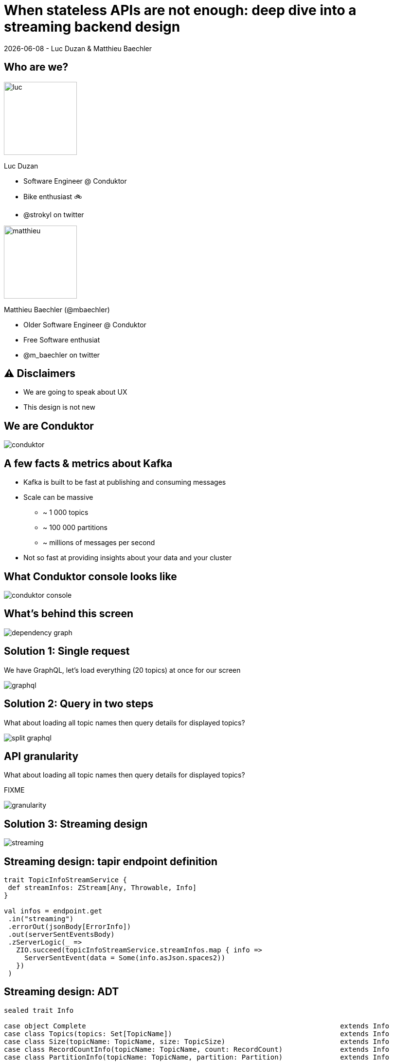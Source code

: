 = When stateless APIs are not enough: deep dive into a  streaming backend design

{localdate} - Luc Duzan & Matthieu Baechler

:revealjs_hash: true
:revealjs_slideNumber: true
:revealjs_fragmentInURL: true
:imagesdir: ./images
:sourcedir: ../src/main/scala

<<<
[.columns]
== Who are we?

[.column]
--
image::luc.jpg[width=150]

Luc Duzan

 * Software Engineer @ Conduktor
 * Bike enthusiast 🚲
 * @strokyl on twitter
--

[.column]
--
image::matthieu.jpg[width=150]

Matthieu Baechler (@mbaechler)

 * Older Software Engineer @ Conduktor
 * Free Software enthusiat
 * @m_baechler on twitter
--


<<<
== ⚠️ Disclaimers

 * We are going to speak about UX
 * This design is not new

<<<
== We are Conduktor

image::conduktor.png[]

<<<
== A few facts & metrics about Kafka

* Kafka is built to be fast at publishing and consuming messages
* Scale can be massive
  - ~ 1 000 topics
  - ~ 100 000 partitions
  - ~ millions of messages per second
* Not so fast at providing insights about your data and your cluster

<<<
== What Conduktor console looks like


image::conduktor-console.png[]

<<<
== What’s behind this screen

image::dependency-graph.png[]

<<<
== Solution 1: Single request

We have GraphQL, let’s load everything (20 topics) at once for our screen

image::graphql.png[]

<<<
== Solution 2: Query in two steps

What about loading all topic names then query details for displayed topics?

image::split-graphql.png[]

<<<
== API granularity

What about loading all topic names then query details for displayed topics?

FIXME

image::granularity.png[]

<<<
== Solution 3: Streaming design

image::streaming.png[]

<<<
== Streaming design: tapir endpoint definition

[source,scala]
----
trait TopicInfoStreamService {
 def streamInfos: ZStream[Any, Throwable, Info]
}

val infos = endpoint.get
 .in("streaming")
 .errorOut(jsonBody[ErrorInfo])
 .out(serverSentEventsBody)
 .zServerLogic(_ =>
   ZIO.succeed(topicInfoStreamService.streamInfos.map { info =>
     ServerSentEvent(data = Some(info.asJson.spaces2))
   })
 )
----

<<<
== Streaming design: ADT

[source,scala]
----
sealed trait Info

case object Complete                                                              extends Info
case class Topics(topics: Set[TopicName])                                         extends Info
case class Size(topicName: TopicName, size: TopicSize)                            extends Info
case class RecordCountInfo(topicName: TopicName, count: RecordCount)              extends Info
case class PartitionInfo(topicName: TopicName, partition: Partition)              extends Info
case class ReplicationFactorInfo(topicName: TopicName, factor: RepFactor)         extends Info
case class SpreadInfo(topicName: TopicName, spread: Spread)                       extends Info
----

<<<
== Streaming design: service implementation

[source,scala]
----
def streamInfos: Stream[Info] =
 streamThings { queue =>
   for {
     names <- kafkaService.listTopicNames.map(_.toSet).tap(queue.sendNames)

     brokerIds  <- kafkaService.getBrokerIds
     brokerCount = BrokerCount(brokerIds.length)

     _ <- kafkaService.getTopicSize(brokerIds).forEachZIO(queue.sendSizes)

     _ <- describeTopics(names.toList)
            .tap(queue.sendSpreadPartitionAndReplicationFactor(brokerCount))
            .viaFunction(countRecordForPartitions)
            .tap(queue.sendRecordCount)
            .runDrain

     _ <- queue.complete
   } yield ()
 }
----

<<<
== Key takeaways

* Streaming endpoint:
  - no trade off between latency and overall runtime
  - Make frontend code simple
  - Simple to implement in backend part

<<<
== What’s next?

After loading the list of topics, what is the user going to do next?

image::one-does-not.png[]

<<<
== Why not prefetch on frontend

FIXME

<<<
== We now have a stateful backend

* We need to keep a state between “requests”
* Bind the state lifetime with the client connection

<<<
== Long living stream + commands

image::streaming-1.png[]

<<<
== Long living stream + commands

image::streaming-2.png[]

<<<
== How to handle state in streams: mapAccum(ZIO)

FIXME


<<<
=== How to handle state in streams: mapAccum(ZIO)

image::streaming-3.png[]

<<<
== Step by step execution
Command: Subscribe

[cols="a, a, a"]
|===
|State |Requests |Output

|[.pre-wrap]
{
  Topics = #Loading#,
  BrokerIds = Loading,
  Descriptions = {}
}
|
[source,hocon]
----
[
  ListTopics,
  ListBrokers
]
----
|
[source,hocon]
----
Nil
----
|===

<<<
=== Step by step execution

Command: TopicNames [foo, bar]

[.columns]
[.column]
State

[source,hocon]
----
{
  Topics = [foo, bar],
  BrokerIds = Loading,
  Descriptions =
    { foo = Loading
    , bar = Loading
    }
}
----

Requests

[source,hocon]
----
[
  ListBrokers,
  DescribeTopics[foo, bar]
]
----

Output
[source,hocon]
----
[
  TopicNames[foo, bar]
]
----


<<<
=== Step by step execution

Command: Topics description for [foo, bar]

[.columns]
[.column]
State

[source,hocon]
----
{
  Topics = [foo, bar],
  BrokerIds = [b1, b2],
  Descriptions =
    { foo:
      { partitions: 3,
        replicationFactor: 3}
    , bar:
      { partitions: 2,
        replicationFactor: 3}
    }
}
----

Requests

[source,hocon]
----
[
  DescribeLogDirs[b1, b2],
  ListBeginOffset[
     foo-1, foo-2, foo-3,
     bar-1, bar-2],
  ListEndOffset[
     foo-1, foo-2, foo-3,
     bar-1, bar-2],
]
----

Output
[source,hocon]
----
[
  ReplicationFactor(foo, 3),
  Partition(foo, 3),
  Spread(foo, 1),
  ReplicationFactor(foo, 3),
  Partition(foo, 2),
  Spread(foo, 1),
]
----

<<<
=== Streaming “loop”

image::streaming-4.png[]

<<<
=== Stateful Streaming design

[source,scala]
----
def streamInfos(queue: Queue[Input.Command]): Stream[Info] =
 ZStream
   .unwrap(for {
     responsesQueue       <- Queue.unbounded[Input.Response]
     inputs: Stream[Input] = ZStream.mergeAllUnbounded(
                                         ZStream.fromQueue(queue),
                                         ZStream.fromQueue(responsesQueue))
   } yield {
     inputs
       .mapAccumZIO(State.empty) { (state, input) =>
         val (stateUpdatedWithInput, diff) = applyInput(state, input)
         val requests                      = nextRequests(stateUpdatedWithInput, diff)
         val updatedState                  = applyRequests(stateUpdatedWithInput, requests)
         val infos                         = toInfo(updatedState, diff)
         executeRequests(responsesQueue)(requests).as((updatedState, infos))
       }
   })
----

<<<
=== Stateful streaming design: sum up

* State lifetime is simply linked to stream lifetime
* We can cleany delegate the implementation of business logic in three pure functions:
  - updateState: user command/response from external resource => new state
  - nextCommand: state => commands to perform on external system
  - frontendView: state diff => informations to send to frontend

<<<
=== When not to use that

* CQRS
* Your datasource is fast anyway

<<<
== Takeaways

image::takeaway-0.png[]

<<<
=== Takeaways

image::takeaway-1.png[]

<<<
=== Takeaways

image::takeaway-2.png[]

<<<
=== Takeaways

image::takeaway-0.png[]
image::takeaway-1.png[]
image::takeaway-2.png[]

<<<
== Resources

https://github.com/conduktor/scalaIO_2022

image::qrcode.png[]


[.questions]
=== !
